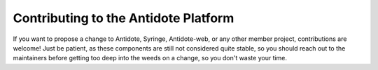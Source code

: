 .. _contrib-platform:

Contributing to the Antidote Platform
=====================================

If you want to propose a change to Antidote, Syringe, Antidote-web, or any other member project,
contributions are welcome! Just be patient, as these components are still not considered quite stable, so you
should reach out to the maintainers before getting too deep into the weeds on a change, so you don't waste your time.